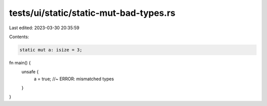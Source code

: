 tests/ui/static/static-mut-bad-types.rs
=======================================

Last edited: 2023-03-30 20:35:59

Contents:

.. code-block:: rs

    static mut a: isize = 3;

fn main() {
    unsafe {
        a = true; //~ ERROR: mismatched types
    }
}


